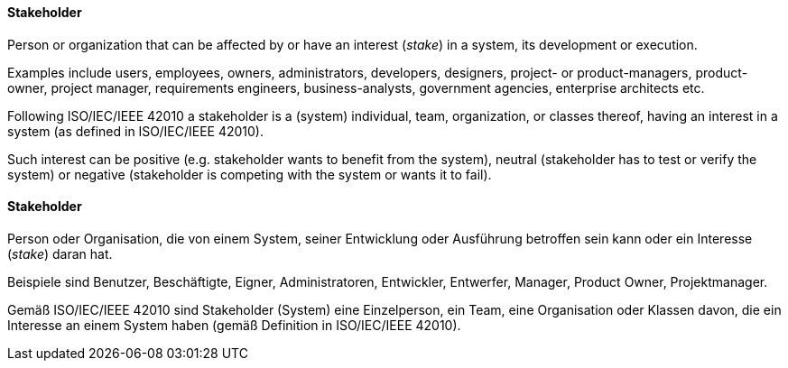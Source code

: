 [#term-stakeholder]

// tag::EN[]
==== Stakeholder

Person or organization that can be affected by
or have an interest (_stake_) in a system, its development
or execution.

Examples include users, employees, owners, administrators, developers, designers, project- or product-managers, product-owner, project manager, requirements engineers, business-analysts, government agencies, enterprise architects etc.

Following ISO/IEC/IEEE 42010 a stakeholder is a (system) individual, team, organization, or classes thereof, having an interest in a system (as defined in ISO/IEC/IEEE 42010).

Such interest can be positive (e.g. stakeholder wants to benefit from the system), neutral (stakeholder has to test or verify the system) or negative (stakeholder is competing with the system or wants it to fail).

// end::EN[]

// tag::DE[]
==== Stakeholder

Person oder Organisation, die von einem System, seiner Entwicklung
oder Ausführung betroffen sein kann oder ein Interesse (_stake_) daran
hat.

Beispiele sind Benutzer, Beschäftigte, Eigner, Administratoren,
Entwickler, Entwerfer, Manager, Product Owner, Projektmanager.

Gemäß ISO/IEC/IEEE 42010 sind Stakeholder (System) eine Einzelperson,
ein Team, eine Organisation oder Klassen davon, die ein Interesse an
einem System haben (gemäß Definition in ISO/IEC/IEEE 42010).

// end::DE[]
